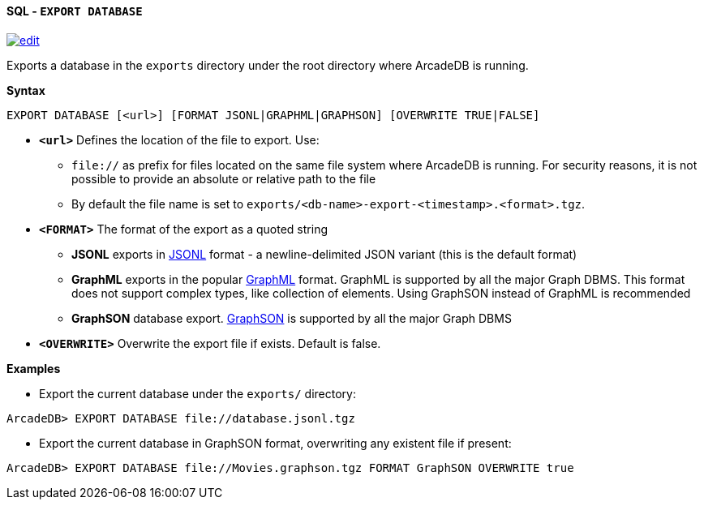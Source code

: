 [[sql-export-database]]
[discrete]
==== SQL - `EXPORT DATABASE`
image:../images/edit.png[link="https://github.com/ArcadeData/arcadedb-docs/blob/main/src/main/asciidoc/query-languages/sql/sql-export-database.adoc" float=right]

Exports a database in the `exports` directory under the root directory where ArcadeDB is running.

*Syntax*

[source,sql]
----
EXPORT DATABASE [<url>] [FORMAT JSONL|GRAPHML|GRAPHSON] [OVERWRITE TRUE|FALSE]

----

* *`&lt;url&gt;`* Defines the location of the file to export. Use:
 ** `file://` as prefix for files located on the same file system where ArcadeDB is running. For security reasons, it is not possible to provide an absolute or relative path to the file
 ** By default the file name is set to `exports/<db-name>-export-<timestamp>.<format>.tgz`.
* *`&lt;FORMAT&gt;`* The format of the export as a quoted string
 ** *JSONL* exports in https://jsonlines.org/[JSONL] format - a newline-delimited JSON variant (this is the default format)
 ** *GraphML* exports in the popular http://graphml.graphdrawing.org/[GraphML] format. GraphML is supported by all the major Graph DBMS. This format does not support complex types, like collection of elements. Using GraphSON instead of GraphML is recommended
 ** *GraphSON* database export. https://tinkerpop.apache.org/docs/current/dev/io/#graphson[GraphSON] is supported by all the major Graph DBMS
* *`&lt;OVERWRITE&gt;`* Overwrite the export file if exists. Default is false.

*Examples*

* Export the current database under the `exports/` directory:

----
ArcadeDB> EXPORT DATABASE file://database.jsonl.tgz
----

* Export the current database in GraphSON format, overwriting any existent file if present:

----
ArcadeDB> EXPORT DATABASE file://Movies.graphson.tgz FORMAT GraphSON OVERWRITE true
----
